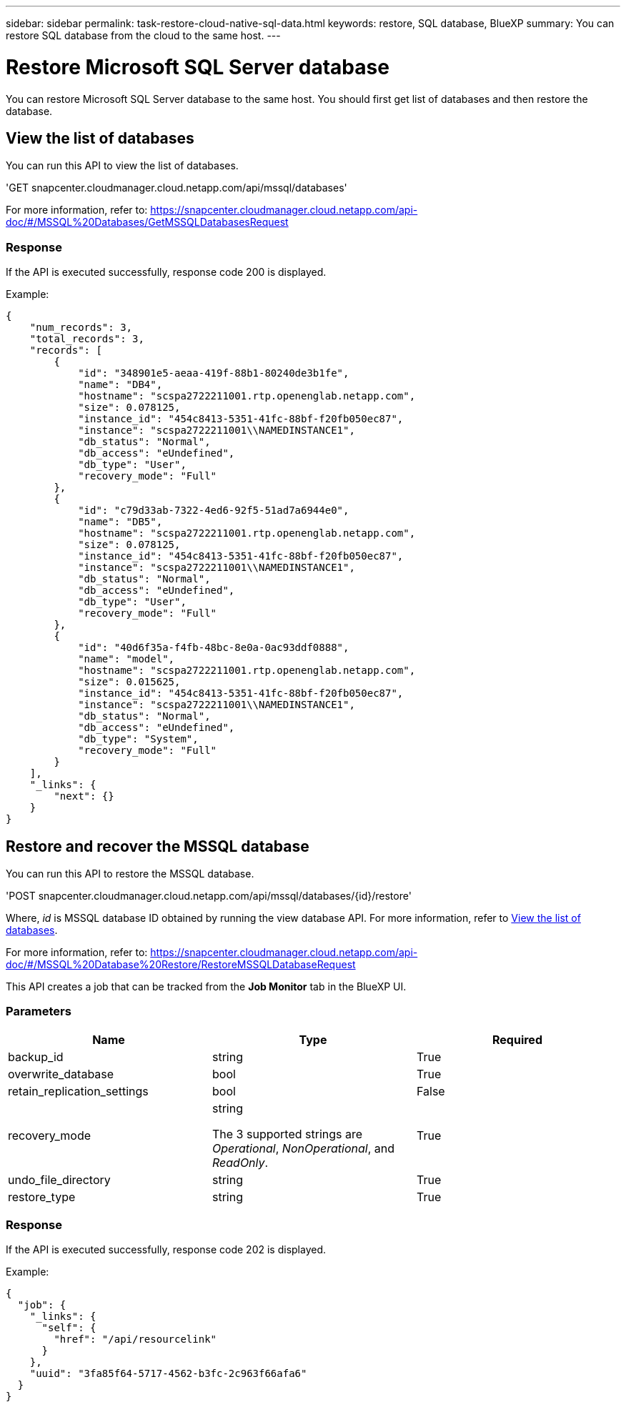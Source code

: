 ---
sidebar: sidebar
permalink: task-restore-cloud-native-sql-data.html
keywords: restore, SQL database, BlueXP
summary: You can restore SQL database from the cloud to the same host.
---

= Restore Microsoft SQL Server database
:hardbreaks:
:nofooter:
:icons: font
:linkattrs:
:imagesdir: ./media/

[.lead]

You can restore Microsoft SQL Server database to the same host. You should first get list of databases and then restore the database.

== View the list of databases

You can run this API to view the list of databases.

'GET snapcenter.cloudmanager.cloud.netapp.com/api/mssql/databases'

For more information, refer to: https://snapcenter.cloudmanager.cloud.netapp.com/api-doc/#/MSSQL%20Databases/GetMSSQLDatabasesRequest

=== Response

If the API is executed successfully, response code 200 is displayed.

Example:

----
{
    "num_records": 3,
    "total_records": 3,
    "records": [
        {
            "id": "348901e5-aeaa-419f-88b1-80240de3b1fe",
            "name": "DB4",
            "hostname": "scspa2722211001.rtp.openenglab.netapp.com",
            "size": 0.078125,
            "instance_id": "454c8413-5351-41fc-88bf-f20fb050ec87",
            "instance": "scspa2722211001\\NAMEDINSTANCE1",
            "db_status": "Normal",
            "db_access": "eUndefined",
            "db_type": "User",
            "recovery_mode": "Full"
        },
        {
            "id": "c79d33ab-7322-4ed6-92f5-51ad7a6944e0",
            "name": "DB5",
            "hostname": "scspa2722211001.rtp.openenglab.netapp.com",
            "size": 0.078125,
            "instance_id": "454c8413-5351-41fc-88bf-f20fb050ec87",
            "instance": "scspa2722211001\\NAMEDINSTANCE1",
            "db_status": "Normal",
            "db_access": "eUndefined",
            "db_type": "User",
            "recovery_mode": "Full"
        },
        {
            "id": "40d6f35a-f4fb-48bc-8e0a-0ac93ddf0888",
            "name": "model",
            "hostname": "scspa2722211001.rtp.openenglab.netapp.com",
            "size": 0.015625,
            "instance_id": "454c8413-5351-41fc-88bf-f20fb050ec87",
            "instance": "scspa2722211001\\NAMEDINSTANCE1",
            "db_status": "Normal",
            "db_access": "eUndefined",
            "db_type": "System",
            "recovery_mode": "Full"
        }
    ],
    "_links": {
        "next": {}
    }
}
----

== Restore and recover the MSSQL database

You can run this API to restore the MSSQL database.

'POST snapcenter.cloudmanager.cloud.netapp.com/api/mssql/databases/{id}/restore'

Where, _id_ is MSSQL database ID obtained by running the view database API. For more information, refer to <<View the list of databases>>.

For more information, refer to: https://snapcenter.cloudmanager.cloud.netapp.com/api-doc/#/MSSQL%20Database%20Restore/RestoreMSSQLDatabaseRequest

This API creates a job that can be tracked from the *Job Monitor* tab in the BlueXP UI.

=== Parameters

|===
| Name | Type | Required

a| 
backup_id
a|
string
a|
True

a| 
overwrite_database
a|
bool
a|
True

a| 
retain_replication_settings
a|
bool
a|
False

a| 
recovery_mode
a|
string

The 3 supported strings are _Operational_, _NonOperational_, and _ReadOnly_.
a|
True

a| 
undo_file_directory
a|
string
a|
True

a| 
restore_type
a|
string
a|
True

|===

=== Response

If the API is executed successfully, response code 202 is displayed.

Example:

----
{
  "job": {
    "_links": {
      "self": {
        "href": "/api/resourcelink"
      }
    },
    "uuid": "3fa85f64-5717-4562-b3fc-2c963f66afa6"
  }
}
----

